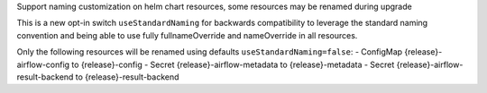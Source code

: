 Support naming customization on helm chart resources, some resources may be renamed during upgrade

This is a new opt-in switch ``useStandardNaming`` for backwards compatibility to leverage the standard naming convention and being able to use fully fullnameOverride and nameOverride in all resources.

Only the following resources will be renamed using defaults ``useStandardNaming=false``:
- ConfigMap {release}-airflow-config to {release}-config
- Secret {release}-airflow-metadata to {release}-metadata
- Secret {release}-airflow-result-backend to {release}-result-backend
